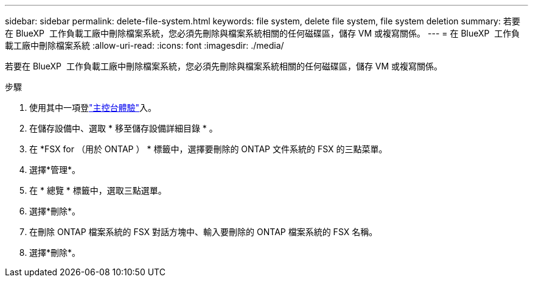 ---
sidebar: sidebar 
permalink: delete-file-system.html 
keywords: file system, delete file system, file system deletion 
summary: 若要在 BlueXP  工作負載工廠中刪除檔案系統，您必須先刪除與檔案系統相關的任何磁碟區，儲存 VM 或複寫關係。 
---
= 在 BlueXP  工作負載工廠中刪除檔案系統
:allow-uri-read: 
:icons: font
:imagesdir: ./media/


[role="lead"]
若要在 BlueXP  工作負載工廠中刪除檔案系統，您必須先刪除與檔案系統相關的任何磁碟區，儲存 VM 或複寫關係。

.步驟
. 使用其中一項登link:https://docs.netapp.com/us-en/workload-setup-admin/console-experiences.html["主控台體驗"^]入。
. 在儲存設備中、選取 * 移至儲存設備詳細目錄 * 。
. 在 *FSX for （用於 ONTAP ） * 標籤中，選擇要刪除的 ONTAP 文件系統的 FSX 的三點菜單。
. 選擇*管理*。
. 在 * 總覽 * 標籤中，選取三點選單。
. 選擇*刪除*。
. 在刪除 ONTAP 檔案系統的 FSX 對話方塊中、輸入要刪除的 ONTAP 檔案系統的 FSX 名稱。
. 選擇*刪除*。

